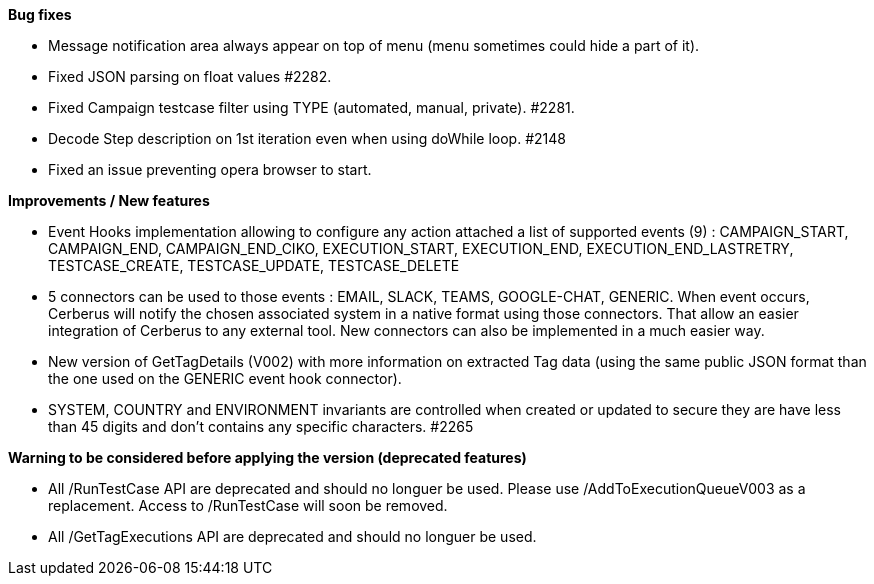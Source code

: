 *Bug fixes*
[square]
* Message notification area always appear on top of menu (menu sometimes could hide a part of it).
* Fixed JSON parsing on float values #2282.
* Fixed Campaign testcase filter using TYPE (automated, manual, private). #2281.
* Decode Step description on 1st iteration even when using doWhile loop. #2148
* Fixed an issue preventing opera browser to start. 

*Improvements / New features*
[square]
* Event Hooks implementation allowing to configure any action attached a list of supported events (9) : CAMPAIGN_START, CAMPAIGN_END, CAMPAIGN_END_CIKO, EXECUTION_START, EXECUTION_END, EXECUTION_END_LASTRETRY, TESTCASE_CREATE, TESTCASE_UPDATE, TESTCASE_DELETE
* 5 connectors can be used to those events : EMAIL, SLACK, TEAMS, GOOGLE-CHAT, GENERIC. When event occurs, Cerberus will notify the chosen associated system in a native format using those connectors. That allow an easier integration of Cerberus to any external tool. New connectors can also be implemented in a much easier way.
* New version of GetTagDetails (V002) with more information on extracted Tag data (using the same public JSON format than the one used on the GENERIC event hook connector).
* SYSTEM, COUNTRY and ENVIRONMENT invariants are controlled when created or updated to secure they are have less than 45 digits and don't contains any specific characters. #2265

*Warning to be considered before applying the version (deprecated features)*
[square]
* All /RunTestCase API are deprecated and should no longuer be used. Please use /AddToExecutionQueueV003 as a replacement. Access to /RunTestCase will soon be removed.
* All /GetTagExecutions API are deprecated and should no longuer be used.

